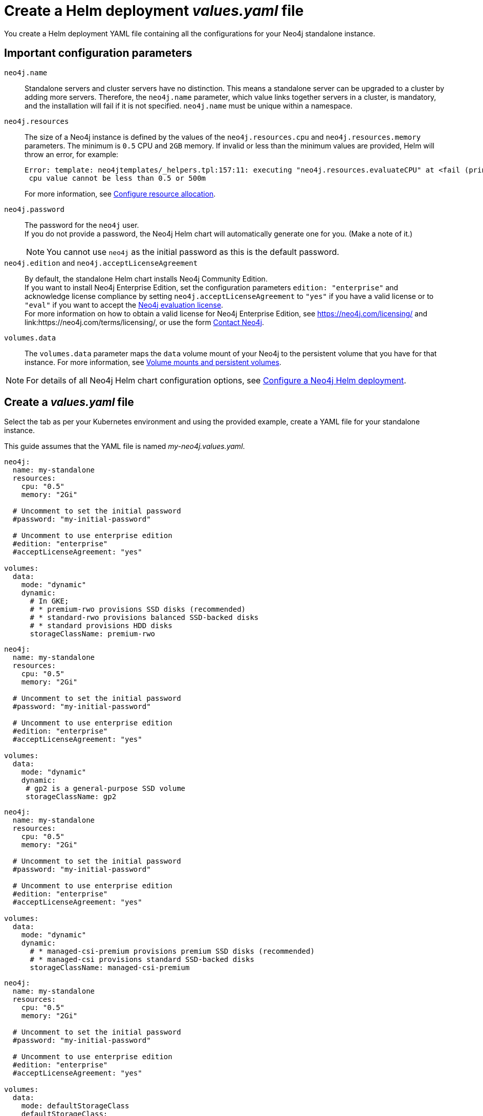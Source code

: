 :description: Create a standalone deployment yaml file.
[[si-create-value-file]]
= Create a Helm deployment _values.yaml_ file

You create a Helm deployment YAML file containing all the configurations for your Neo4j standalone instance.

[[si-config-parameters]]
== Important configuration parameters

`neo4j.name`::
Standalone servers and cluster servers have no distinction.
This means a standalone server can be upgraded to a cluster by adding more servers.
Therefore, the `neo4j.name` parameter, which value links together servers in a cluster, is mandatory, and the installation will fail if it is not specified.
`neo4j.name` must be unique within a namespace.

`neo4j.resources`::
The size of a Neo4j instance is defined by the values of the `neo4j.resources.cpu` and `neo4j.resources.memory` parameters.
The minimum is `0.5` CPU and `2GB` memory.
If invalid or less than the minimum values are provided, Helm will throw an error, for example:
+
[source,go,role=noheader]
----
Error: template: neo4jtemplates/_helpers.tpl:157:11: executing "neo4j.resources.evaluateCPU" at <fail (printf "Provided cpu value %s is less than minimum. \n %s" (.Values.neo4j.resources.cpu) (include "neo4j.resources.invalidCPUMessage" .))>: error calling fail: Provided cpu value 0.25 is less than minimum.
 cpu value cannot be less than 0.5 or 500m
----
+
For more information, see xref:kubernetes/configuration.adoc#configure-resources[Configure resource allocation].

`neo4j.password`::
The password for the `neo4j` user. +
If you do not provide a password, the Neo4j Helm chart will automatically generate one for you.
(Make a note of it.)
+
[NOTE]
====
You cannot use `neo4j` as the initial password as this is the default password.
====

`neo4j.edition` and `neo4j.acceptLicenseAgreement`::
By default, the standalone Helm chart installs Neo4j Community Edition. +
If you want to install Neo4j Enterprise Edition, set the configuration parameters `edition: "enterprise"` and acknowledge license compliance by setting `neo4j.acceptLicenseAgreement` to `"yes"` if you have a valid license or to `"eval"` if you want to accept the link:https://neo4j.com/terms/enterprise_us/[Neo4j evaluation license]. +
For more information on how to obtain a valid license for Neo4j Enterprise Edition, see https://neo4j.com/licensing/ and link:https://neo4j.com/terms/licensing/, or use the form https://neo4j.com/contact-us[Contact Neo4j].

`volumes.data`::
The `volumes.data` parameter maps the `data` volume mount of your Neo4j to the persistent volume that you have for that instance.
For more information, see xref:kubernetes/persistent-volumes.adoc[Volume mounts and persistent volumes].
[NOTE]
====
For details of all Neo4j Helm chart configuration options, see xref:kubernetes/configuration.adoc[Configure a Neo4j Helm deployment].
====

[[server-values-yaml]]
== Create a _values.yaml_ file

Select the tab as per your Kubernetes environment and using the provided example, create a YAML file for your standalone instance.

This guide assumes that the YAML file is named _my-neo4j.values.yaml_.

[.tabbed-example]
=====
[.include-with-gke]
======
[source, yaml]
----
neo4j:
  name: my-standalone
  resources:
    cpu: "0.5"
    memory: "2Gi"

  # Uncomment to set the initial password
  #password: "my-initial-password"

  # Uncomment to use enterprise edition
  #edition: "enterprise"
  #acceptLicenseAgreement: "yes"

volumes:
  data:
    mode: "dynamic"
    dynamic:
      # In GKE;
      # * premium-rwo provisions SSD disks (recommended)
      # * standard-rwo provisions balanced SSD-backed disks
      # * standard provisions HDD disks
      storageClassName: premium-rwo

----
======
[.include-with-aws]
======
[source, yaml]
----
neo4j:
  name: my-standalone
  resources:
    cpu: "0.5"
    memory: "2Gi"

  # Uncomment to set the initial password
  #password: "my-initial-password"

  # Uncomment to use enterprise edition
  #edition: "enterprise"
  #acceptLicenseAgreement: "yes"

volumes:
  data:
    mode: "dynamic"
    dynamic:
     # gp2 is a general-purpose SSD volume
     storageClassName: gp2

----
======

[.include-with-azure]
======
[source, yaml]
----
neo4j:
  name: my-standalone
  resources:
    cpu: "0.5"
    memory: "2Gi"

  # Uncomment to set the initial password
  #password: "my-initial-password"

  # Uncomment to use enterprise edition
  #edition: "enterprise"
  #acceptLicenseAgreement: "yes"

volumes:
  data:
    mode: "dynamic"
    dynamic:
      # * managed-csi-premium provisions premium SSD disks (recommended)
      # * managed-csi provisions standard SSD-backed disks
      storageClassName: managed-csi-premium

----
======

[.include-with-docker-desktop]
======
[source, yaml]
----
neo4j:
  name: my-standalone
  resources:
    cpu: "0.5"
    memory: "2Gi"

  # Uncomment to set the initial password
  #password: "my-initial-password"

  # Uncomment to use enterprise edition
  #edition: "enterprise"
  #acceptLicenseAgreement: "yes"

volumes:
  data:
    mode: defaultStorageClass
    defaultStorageClass:
      requests:
        storage: 2Gi
----
======
=====
